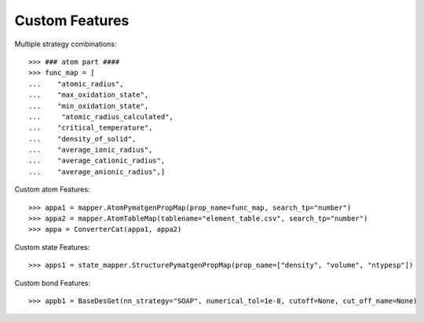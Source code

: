 Custom Features
===============

Multiple strategy combinations::

    >>> ### atom part ####
    >>> func_map = [
    ...    "atomic_radius",
    ...    "max_oxidation_state",
    ...    "min_oxidation_state",
    ...     "atomic_radius_calculated",
    ...    "critical_temperature",
    ...    "density_of_solid",
    ...    "average_ionic_radius",
    ...    "average_cationic_radius",
    ...    "average_anionic_radius",]

Custom atom Features::

    >>> appa1 = mapper.AtomPymatgenPropMap(prop_name=func_map, search_tp="number")
    >>> appa2 = mapper.AtomTableMap(tablename="element_table.csv", search_tp="number")
    >>> appa = ConverterCat(appa1, appa2)

Custom state Features::

    >>> apps1 = state_mapper.StructurePymatgenPropMap(prop_name=["density", "volume", "ntypesp"])

Custom bond Features::

    >>> appb1 = BaseDesGet(nn_strategy="SOAP", numerical_tol=1e-8, cutoff=None, cut_off_name=None)

